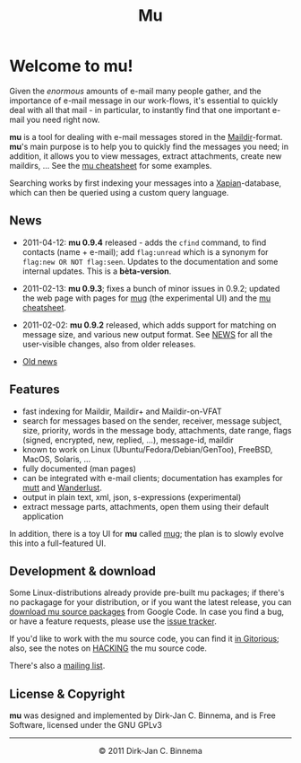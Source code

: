 #+title: Mu
#+style: <link rel="stylesheet" type="text/css" href="mu.css">
#+html:<img src="mu.jpg" align="right" margin="10px"/>

* Welcome to mu!

  Given the /enormous/ amounts of e-mail many people gather, and the importance
  of e-mail message in our work-flows, it's essential to quickly deal with all
  that mail - in particular, to instantly find that one important e-mail you
  need right now.
  
  *mu* is a tool for dealing with e-mail messages stored in the
  [[http://en.wikipedia.org/wiki/Maildir][Maildir]]-format. *mu*'s main purpose is to help you to quickly find the
  messages you need; in addition, it allows you to view messages, extract
  attachments, create new maildirs, ... See the [[file:cheatsheet.org][mu cheatsheet]] for some examples.
  
  Searching works by first indexing your messages into a [[http://xapian.org/][Xapian]]-database, which
  can then be queried using a custom query language.
  
** News
   
   - 2011-04-12: *mu 0.9.4* released - adds the =cfind= command, to find
     contacts (name + e-mail); add =flag:unread= which is a synonym for
     =flag:new OR NOT flag:seen=. Updates to the documentation and some internal
     updates. This is a *bèta-version*.

   - 2011-02-13: *mu 0.9.3*; fixes a bunch of minor issues in 0.9.2; updated the
     web page with pages for [[file:mug.org][mug]] (the experimental UI) and the [[file:cheatsheet.org][mu cheatsheet]].
     
   - 2011-02-02: *mu 0.9.2* released, which adds support for matching on message
     size, and various new output format. See [[http://gitorious.org/mu/mu-ng/blobs/master/NEWS][NEWS]] for all the user-visible
     changes, also from older releases.

   - [[file:old-news.org][Old news]]
     
** Features

   - fast indexing for Maildir, Maildir+ and Maildir-on-VFAT
   - search for messages based on the sender, receiver, message subject, size,
     priority, words in the message body, attachments, date range, flags
     (signed, encrypted, new, replied, ...), message-id, maildir
   - known to work on Linux (Ubuntu/Fedora/Debian/GenToo), FreeBSD, MacOS,
     Solaris, ...
   - fully documented (man pages)
   - can be integrated with e-mail clients; documentation has examples for [[http://www.mutt.org/][mutt]]
     and [[http://www.emacswiki.org/emacs/WanderLust][Wanderlust]].
   - output in plain text, xml, json, s-expressions (experimental)
   - extract message parts, attachments, open them using their default
     application
     
   In addition, there is a toy UI for *mu* called [[file:mug.org][mug]]; the plan is to slowly
   evolve this into a full-featured UI.
   
** Development & download 

   Some Linux-distributions already provide pre-built mu packages; if there's no
   packagage for your distribution, or if you want the latest release, you can
   [[http://code.google.com/p/mu0/downloads/list][download mu source packages]] from Google Code. In case you find a bug, or have
   a feature requests, please use the [[http://code.google.com/p/mu0/issues/list][issue tracker]].
  
   If you'd like to work with the mu source code, you can find it [[http://gitorious.org/mu/mu-ng][in Gitorious]];
   also, see the notes on [[http://gitorious.org/mu/mu-ng/blobs/master/HACKING][HACKING]] the mu source code.
 
   There's also a [[http://groups.google.com/group/mu-discuss][mailing list]].
   
** License & Copyright

   *mu* was designed and implemented by Dirk-Jan C. Binnema, and is Free
   Software, licensed under the GNU GPLv3
   
#+html:<hr/><div align="center">&copy; 2011 Dirk-Jan C. Binnema</div>
#+begin_html
<script type="text/javascript">
var gaJsHost = (("https:" == document.location.protocol) ? "https://ssl." : "http://www.");
document.write(unescape("%3Cscript src='" + gaJsHost + "google-analytics.com/ga.js' type='text/javascript'%3E%3C/script%3E"));
</script>
<script type="text/javascript">
var pageTracker = _gat._getTracker("UA-578531-1");
pageTracker._trackPageview();
</script>
#+end_html
